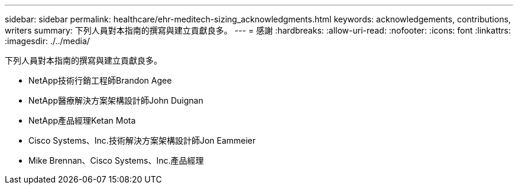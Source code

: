 ---
sidebar: sidebar 
permalink: healthcare/ehr-meditech-sizing_acknowledgments.html 
keywords: acknowledgements, contributions, writers 
summary: 下列人員對本指南的撰寫與建立貢獻良多。 
---
= 感謝
:hardbreaks:
:allow-uri-read: 
:nofooter: 
:icons: font
:linkattrs: 
:imagesdir: ./../media/


[role="lead"]
下列人員對本指南的撰寫與建立貢獻良多。

* NetApp技術行銷工程師Brandon Agee
* NetApp醫療解決方案架構設計師John Duignan
* NetApp產品經理Ketan Mota
* Cisco Systems、Inc.技術解決方案架構設計師Jon Eammeier
* Mike Brennan、Cisco Systems、Inc.產品經理

